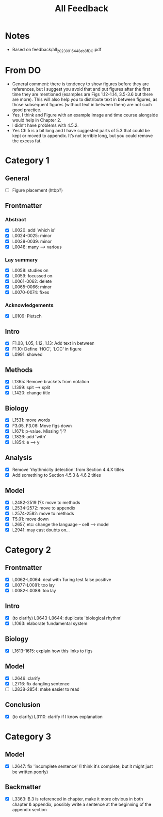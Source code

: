 #+title: All Feedback

* Notes
- Based on feedback/all_20230915_448eb8f_DO.pdf

* From DO
- General comment: there is tendency to show figures before they are references, but i suggest you avoid that and put figures after the first time they are mentioned (examples are Figs 1.12-1.14, 3.5-3.6 but there are more). This will also help you to distribute text in between figures, as those subsequent figures (without text in between them) are not such good practice.
- Yes, I think and Figure with an example image and time course alongside would help in Chapter 2.
- I didn’t have problems with 4.5.2.
- Yes Ch 5 is a bit long and I have suggested parts of 5.3 that could be kept or moved to appendix. It’s not terrible long, but you could remove the excess fat.

* Category 1
** General
- [ ] Figure placement (htbp?)
** Frontmatter
*** Abstract
- [X] L0020: add 'which is'
- [X] L0024-0025: minor
- [X] L0038-0039: minor
- [X] L0048: many --> various
*** Lay summary
- [X] L0058: studies on
- [X] L0059: focussed on
- [X] L0061-0062: delete
- [X] L0065-0066: minor
- [X] L0070-0074: fixes
*** Acknowledgements
- [X] L0109: Pietsch
** Intro
- [X] F1.03, 1.05, 1.12, 1.13: Add text in between
- [X] F1.10: Define 'HOC', 'LOC' in figure
- [X] L0991: showed
** Methods
- [X] L1365: Remove brackets from notation
- [X] L1399: spit --> split
- [X] L1420: change title
** Biology
- [X] L1531: move words
- [X] F3.05, F3.06: Move figs down
- [X] L1671: p-value.  Missing ')'?
- [X] L1826: add 'with'
- [X] L1854: e --> y
** Analysis
- [X] Remove 'rhythmicity detection' from Section 4.4.X titles
- [X] Add something to Section 4.5.3 & 4.6.2 titles
** Model
- [X] L2482-2519 (?): move to methods
- [X] L2534-2572: move to appendix
- [X] L2574-2582: move to methods
- [X] T5.01: move down
- [X] L2657, etc: change the language -- cell --> model
- [X] L2941: may cast doubts on...

* Category 2
** Frontmatter
- [X] L0062-L0064: deal with Turing test false positive
- [X] L0077-L0081: too lay
- [X] L0082-L0088: too lay
** Intro
- [X] (to clarify) L0643-L0644: duplicate 'biological rhythm'
- [X] L1063: elaborate fundamental system
** Biology
- [X] L1613-1615: explain how this links to figs
** Model
- [X] L2646: clarify
- [X] L2716: fix dangling sentence
- [ ] L2838-2854: make easier to read
** Conclusion
- [X] (to clarify) L3110: clarify if I know explanation

* Category 3
** Model
- [X] L2647: fix 'incomplete sentence' (I think it's complete, but it might just be written poorly)
** Backmatter
- [X] L3363: B.3 is referenced in chapter, make it more obvious in both chapter & appendix, possibly write a sentence at the beginning of the appendix section
